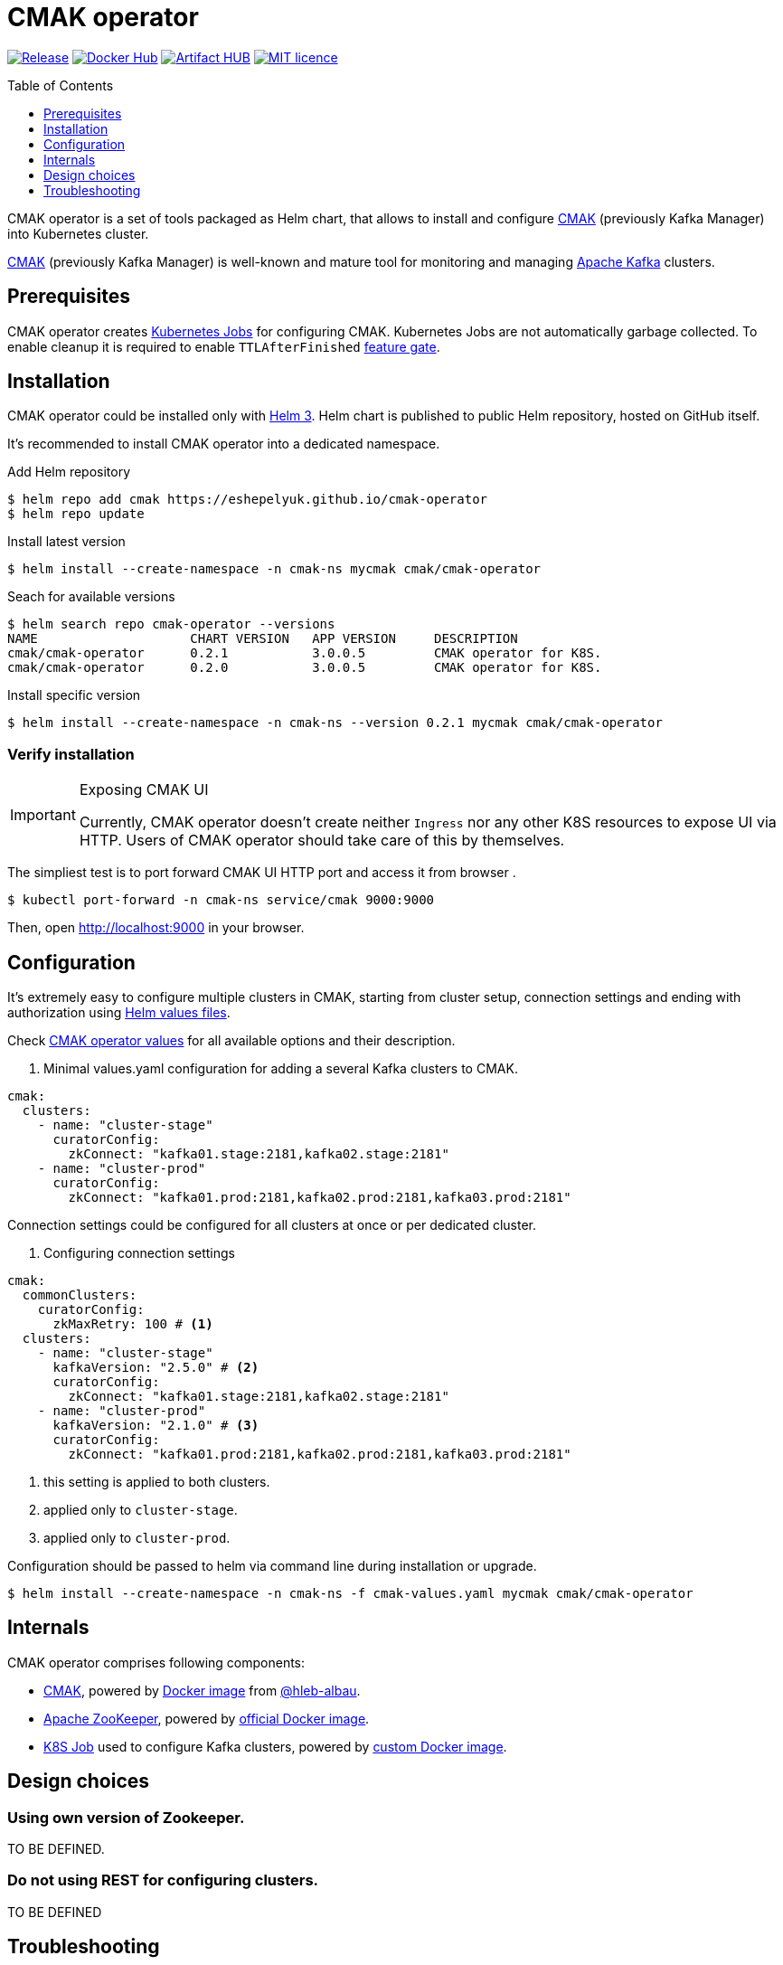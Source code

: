 = CMAK operator
:toc: macro
:icons: font
:toclevels: 1

ifdef::env-github[]
:tip-caption: :bulb:
:note-caption: :information_source:
:important-caption: :heavy_exclamation_mark:
:caution-caption: :fire:
:warning-caption: :warning:
endif::[]

image:https://img.shields.io/github/v/tag/eshepelyuk/cmak-operator?logo=github&sort=semver&style=for-the-badge&label=current[Release,
link="https://github.com/eshepelyuk/cmak-operator/releases/latest"]
image:https://img.shields.io/docker/pulls/eshepelyuk/cmak-operator-cli?logo=docker&style=for-the-badge[Docker Hub,
link="https://hub.docker.com/repository/docker/eshepelyuk/cmak-operator-cli"]
image:https://img.shields.io/endpoint?style=for-the-badge&url=https://artifacthub.io/badge/repository/cmak-operator[Artifact
HUB, link="https://artifacthub.io/packages/helm/cmak-operator/cmak-operator"]
image:https://img.shields.io/github/license/eshepelyuk/cmak-operator?logo=mit&style=for-the-badge[MIT licence,
link="https://opensource.org/licenses/MIT", window="_blank"]

toc::[]

CMAK operator is a set of tools packaged as Helm chart, that allows to install
and configure https://github.com/yahoo/CMAK[CMAK]
(previously Kafka Manager) into Kubernetes cluster.

https://github.com/yahoo/CMAK[CMAK] (previously Kafka Manager)
is well-known and mature tool for monitoring and managing
https://kafka.apache.org/[Apache Kafka] clusters.

== Prerequisites

CMAK operator creates
https://kubernetes.io/docs/concepts/workloads/controllers/job/[Kubernetes Jobs]
for configuring CMAK.
Kubernetes Jobs are not automatically garbage collected.
To enable cleanup it is required to enable `TTLAfterFinished`
https://kubernetes.io/docs/reference/command-line-tools-reference/feature-gates/[feature gate].

== Installation

CMAK operator could be installed only with https://helm.sh/docs/[Helm 3].
Helm chart is published to public Helm repository, hosted on GitHub itself.

It's recommended to install CMAK operator into a dedicated namespace.

[source]
.Add Helm repository
----
$ helm repo add cmak https://eshepelyuk.github.io/cmak-operator
$ helm repo update
----

[source]
.Install latest version
----
$ helm install --create-namespace -n cmak-ns mycmak cmak/cmak-operator
----

[source]
.Seach for available versions
----
$ helm search repo cmak-operator --versions
NAME                    CHART VERSION   APP VERSION     DESCRIPTION
cmak/cmak-operator      0.2.1           3.0.0.5         CMAK operator for K8S.
cmak/cmak-operator      0.2.0           3.0.0.5         CMAK operator for K8S.
----

[source]
.Install specific version
----
$ helm install --create-namespace -n cmak-ns --version 0.2.1 mycmak cmak/cmak-operator
----

=== Verify installation

[IMPORTANT]
.Exposing CMAK UI
====
Currently, CMAK operator doesn't create neither `Ingress`
nor any other K8S resources to expose UI via HTTP.
Users of CMAK operator should take care of this by themselves.
====

The simpliest test is to port forward CMAK UI HTTP port and access it from browser .

[source]
----
$ kubectl port-forward -n cmak-ns service/cmak 9000:9000
----

Then, open http://localhost:9000 in your browser.

== Configuration

It's extremely easy to configure multiple clusters in CMAK,
starting from cluster setup, connection settings and ending with authorization
using https://helm.sh/docs/chart_template_guide/values_files/[Helm values files].

Check https://github.com/eshepelyuk/cmak-operator/blob/master/values.yaml[CMAK operator values]
for all available options and their description.

. Minimal values.yaml configuration for adding a several Kafka clusters to CMAK.
[source,yaml]
----
cmak:
  clusters:
    - name: "cluster-stage"
      curatorConfig:
        zkConnect: "kafka01.stage:2181,kafka02.stage:2181"
    - name: "cluster-prod"
      curatorConfig:
        zkConnect: "kafka01.prod:2181,kafka02.prod:2181,kafka03.prod:2181"
----

Connection settings could be configured for all clusters at once or per dedicated cluster.

. Configuring connection settings
[source,yaml]
----
cmak:
  commonClusters:
    curatorConfig:
      zkMaxRetry: 100 # <1>
  clusters:
    - name: "cluster-stage"
      kafkaVersion: "2.5.0" # <2>
      curatorConfig:
        zkConnect: "kafka01.stage:2181,kafka02.stage:2181"
    - name: "cluster-prod"
      kafkaVersion: "2.1.0" # <3>
      curatorConfig:
        zkConnect: "kafka01.prod:2181,kafka02.prod:2181,kafka03.prod:2181"
----
<1> this setting is applied to both clusters.
<2> applied only to `cluster-stage`.
<3> applied only to `cluster-prod`.

Configuration should be passed to helm via command line during installation or upgrade.

[source]
[subs="attributes"]
----
$ helm install --create-namespace -n cmak-ns -f cmak-values.yaml mycmak cmak/cmak-operator
----

== Internals

CMAK operator comprises following components:

* https://github.com/yahoo/CMAK/[CMAK],
  powered by https://hub.docker.com/r/hlebalbau/kafka-manager/[Docker image]
  from https://github.com/hleb-albau/kafka-manager-docker[@hleb-albau].
* https://zookeeper.apache.org/[Apache ZooKeeper],
  powered by https://hub.docker.com/_/zookeeper/[official Docker image].
* https://kubernetes.io/docs/concepts/workloads/controllers/job/[K8S Job]
  used to configure Kafka clusters,
  powered by
  https://hub.docker.com/repository/docker/eshepelyuk/cmak-operator-cli[custom Docker image].

== Design choices

=== Using own version of Zookeeper.

TO BE DEFINED.

=== Do not using REST for configuring clusters.

TO BE DEFINED

== Troubleshooting

Cluster settings are not applied after changing values file.::

Try to remove a K8S job and re-apply changes via `helm upgrade`.

[source]
----
$ kubectl delete job cmak-cluster -n cmak-ns
$ helm upgrade ...
----
